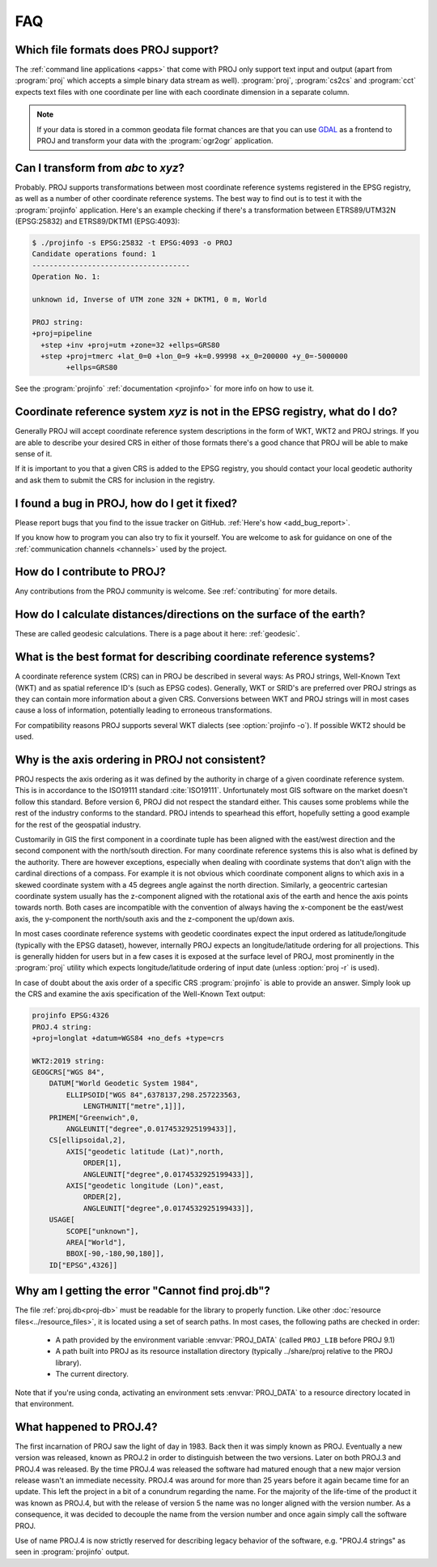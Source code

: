 .. _faq:

******************************************************************************
FAQ
******************************************************************************

.. only:: not latex

    .. contents::
       :depth: 3
       :backlinks: none

Which file formats does PROJ support?
--------------------------------------------------------------------------------

The :ref:`command line applications <apps>` that come with PROJ only support text
input and output (apart from :program:`proj` which accepts a simple binary data
stream as well). :program:`proj`, :program:`cs2cs` and :program:`cct` expects
text files with one coordinate per line with each coordinate dimension in a
separate column.

.. note::

    If your data is stored in a common geodata file format chances are that
    you can use `GDAL <https://gdal.org/>`_ as a frontend to PROJ and transform your data with the
    :program:`ogr2ogr` application.

Can I transform from *abc* to *xyz*?
--------------------------------------------------------------------------------

Probably. PROJ supports transformations between most coordinate reference systems
registered in the EPSG registry, as well as a number of other coordinate reference
systems. The best way to find out is to test it with the :program:`projinfo`
application. Here's an example checking if there's a transformation between
ETRS89/UTM32N (EPSG:25832) and ETRS89/DKTM1 (EPSG:4093):

.. code-block:: console

    $ ./projinfo -s EPSG:25832 -t EPSG:4093 -o PROJ
    Candidate operations found: 1
    -------------------------------------
    Operation No. 1:

    unknown id, Inverse of UTM zone 32N + DKTM1, 0 m, World

    PROJ string:
    +proj=pipeline
      +step +inv +proj=utm +zone=32 +ellps=GRS80
      +step +proj=tmerc +lat_0=0 +lon_0=9 +k=0.99998 +x_0=200000 +y_0=-5000000
            +ellps=GRS80

See the :program:`projinfo` :ref:`documentation <projinfo>` for more info on
how to use it.

Coordinate reference system *xyz* is not in the EPSG registry, what do I do?
--------------------------------------------------------------------------------

Generally PROJ will accept coordinate reference system descriptions in the form
of WKT, WKT2 and PROJ strings. If you are able to describe your desired CRS
in either of those formats there's a good chance that PROJ will be able to make
sense of it.

If it is important to you that a given CRS is added to the EPSG registry, you
should contact your local geodetic authority and ask them to submit the CRS for
inclusion in the registry.

I found a bug in PROJ, how do I get it fixed?
--------------------------------------------------------------------------------

Please report bugs that you find to the issue tracker on GitHub. :ref:`Here's how
<add_bug_report>`.

If you know how to program you can also try to fix it yourself. You are welcome
to ask for guidance on one of the :ref:`communication channels <channels>` used
by the project.

How do I contribute to PROJ?
--------------------------------------------------------------------------------

Any contributions from the PROJ community is welcome. See :ref:`contributing` for
more details.

How do I calculate distances/directions on the surface of the earth?
--------------------------------------------------------------------------------

These are called geodesic calculations. There is a page about it here:
:ref:`geodesic`.

What is the best format for describing coordinate reference systems?
--------------------------------------------------------------------------------

A coordinate reference system (CRS) can in PROJ be described in several ways:
As PROJ strings, Well-Known Text (WKT) and as spatial reference ID's (such as EPSG
codes). Generally, WKT or SRID's are preferred over PROJ strings as they can
contain more information about a given CRS. Conversions between WKT and PROJ
strings will in most cases cause a loss of information, potentially leading to
erroneous transformations.

For compatibility reasons PROJ supports several WKT dialects
(see :option:`projinfo -o`). If possible WKT2 should be used.

Why is the axis ordering in PROJ not consistent?
--------------------------------------------------------------------------------

PROJ respects the axis ordering as it was defined by the authority in charge of
a given coordinate reference system. This is in accordance to the ISO19111 standard
:cite:`ISO19111`. Unfortunately most GIS software on the market doesn't follow this
standard. Before version 6, PROJ did not respect the standard either. This causes
some problems while the rest of the industry conforms to the standard. PROJ intends
to spearhead this effort, hopefully setting a good example for the rest of the
geospatial industry.

Customarily in GIS the first component in a coordinate tuple has been aligned with
the east/west direction and the second component with the north/south direction.
For many coordinate reference systems this is also what is defined by the authority.
There are however exceptions, especially when dealing with coordinate systems that
don't align with the cardinal directions of a compass. For example it is not
obvious which coordinate component aligns to which axis in a skewed coordinate
system with a 45 degrees angle against the north direction. Similarly, a geocentric
cartesian coordinate system usually has the z-component aligned with the rotational
axis of the earth and hence the axis points towards north. Both cases are
incompatible with the convention of always having the x-component be the east/west
axis, the y-component the north/south axis and the z-component the up/down axis.

In most cases coordinate reference systems with geodetic coordinates expect the
input ordered as latitude/longitude  (typically with the EPSG dataset), however,
internally PROJ expects an longitude/latitude ordering for all projections. This
is generally hidden for users but in a few cases it is exposed at the surface
level of PROJ, most prominently in the :program:`proj` utility which expects
longitude/latitude ordering of input date (unless :option:`proj -r` is used).

In case of doubt about the axis order of a specific CRS :program:`projinfo` is
able to provide an answer. Simply look up the CRS and examine the axis specification
of the Well-Known Text output:

.. code-block:: console

    projinfo EPSG:4326
    PROJ.4 string:
    +proj=longlat +datum=WGS84 +no_defs +type=crs

    WKT2:2019 string:
    GEOGCRS["WGS 84",
        DATUM["World Geodetic System 1984",
            ELLIPSOID["WGS 84",6378137,298.257223563,
                LENGTHUNIT["metre",1]]],
        PRIMEM["Greenwich",0,
            ANGLEUNIT["degree",0.0174532925199433]],
        CS[ellipsoidal,2],
            AXIS["geodetic latitude (Lat)",north,
                ORDER[1],
                ANGLEUNIT["degree",0.0174532925199433]],
            AXIS["geodetic longitude (Lon)",east,
                ORDER[2],
                ANGLEUNIT["degree",0.0174532925199433]],
        USAGE[
            SCOPE["unknown"],
            AREA["World"],
            BBOX[-90,-180,90,180]],
        ID["EPSG",4326]]

Why am I getting the error "Cannot find proj.db"?
--------------------------------------------------------------------------------
The file :ref:`proj.db<proj-db>` must be readable for the library to properly
function.  Like other :doc:`resource files<../resource_files>`,
it is located using a set of search
paths.  In most cases, the following paths are checked in order:

    - A path provided by the environment variable :envvar:`PROJ_DATA`
      (called ``PROJ_LIB`` before PROJ 9.1)
    - A path built into PROJ as its resource installation directory
      (typically ../share/proj relative to the PROJ library).
    - The current directory.

Note that if you're using conda, activating an environment sets
:envvar:`PROJ_DATA` to a resource directory located in that environment.


What happened to PROJ.4?
--------------------------------------------------------------------------------

The first incarnation of PROJ saw the light of day in 1983. Back then it
was simply known as PROJ. Eventually a new version was released, known
as PROJ.2 in order to distinguish between the two versions. Later on both
PROJ.3 and PROJ.4 was released. By the time PROJ.4 was released the
software had matured enough that a new major version release wasn't an
immediate necessity. PROJ.4 was around for more than 25 years before it
again became time for an update. This left the project in a bit of a
conundrum regarding the name. For the majority of the life-time of the product it was known as PROJ.4, but with the release of version 5 the name
was no longer aligned with the version number. As a consequence, it was
decided to decouple the name from the version number and once again simply
call the software PROJ.

Use of name PROJ.4 is now strictly reserved for describing legacy behavior
of the software, e.g. "PROJ.4 strings" as seen in :program:`projinfo`
output.
